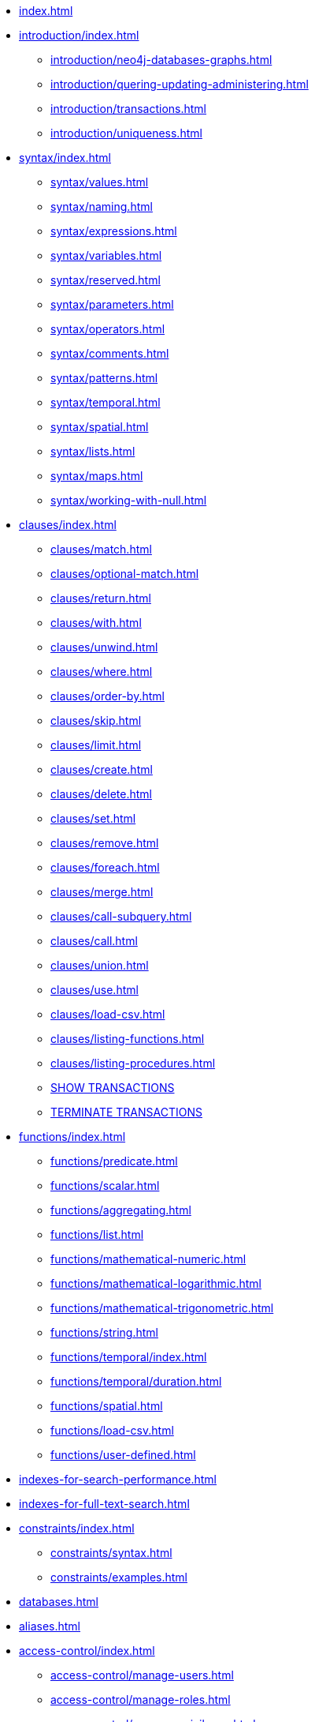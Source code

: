 * xref:index.adoc[]

* xref:introduction/index.adoc[]
** xref:introduction/neo4j-databases-graphs.adoc[]
** xref:introduction/quering-updating-administering.adoc[]
** xref:introduction/transactions.adoc[]
** xref:introduction/uniqueness.adoc[]

* xref:syntax/index.adoc[]
** xref:syntax/values.adoc[]
** xref:syntax/naming.adoc[]
** xref:syntax/expressions.adoc[]
** xref:syntax/variables.adoc[]
** xref:syntax/reserved.adoc[]
** xref:syntax/parameters.adoc[]
** xref:syntax/operators.adoc[]
** xref:syntax/comments.adoc[]
** xref:syntax/patterns.adoc[]
** xref:syntax/temporal.adoc[]
** xref:syntax/spatial.adoc[]
** xref:syntax/lists.adoc[]
** xref:syntax/maps.adoc[]
** xref:syntax/working-with-null.adoc[]

* xref:clauses/index.adoc[]
** xref:clauses/match.adoc[]
** xref:clauses/optional-match.adoc[]
** xref:clauses/return.adoc[]
** xref:clauses/with.adoc[]
** xref:clauses/unwind.adoc[]
** xref:clauses/where.adoc[]
** xref:clauses/order-by.adoc[]
** xref:clauses/skip.adoc[]
** xref:clauses/limit.adoc[]
** xref:clauses/create.adoc[]
** xref:clauses/delete.adoc[]
** xref:clauses/set.adoc[]
** xref:clauses/remove.adoc[]
** xref:clauses/foreach.adoc[]
** xref:clauses/merge.adoc[]
** xref:clauses/call-subquery.adoc[]
** xref:clauses/call.adoc[]
** xref:clauses/union.adoc[]
** xref:clauses/use.adoc[]
** xref:clauses/load-csv.adoc[]
** xref:clauses/listing-functions.adoc[]
** xref:clauses/listing-procedures.adoc[]
** xref:clauses/transaction-clauses.adoc#query-listing-transactions[SHOW TRANSACTIONS]
** xref:clauses/transaction-clauses.adoc#query-terminate-transactions[TERMINATE TRANSACTIONS]

* xref:functions/index.adoc[]
** xref:functions/predicate.adoc[]
** xref:functions/scalar.adoc[]
** xref:functions/aggregating.adoc[]
** xref:functions/list.adoc[]
** xref:functions/mathematical-numeric.adoc[]
** xref:functions/mathematical-logarithmic.adoc[]
** xref:functions/mathematical-trigonometric.adoc[]
** xref:functions/string.adoc[]
** xref:functions/temporal/index.adoc[]
** xref:functions/temporal/duration.adoc[]
** xref:functions/spatial.adoc[]
** xref:functions/load-csv.adoc[]
** xref:functions/user-defined.adoc[]

* xref:indexes-for-search-performance.adoc[]
* xref:indexes-for-full-text-search.adoc[]

* xref:constraints/index.adoc[]
** xref:constraints/syntax.adoc[]
** xref:constraints/examples.adoc[]

* xref:databases.adoc[]
* xref:aliases.adoc[]

* xref:access-control/index.adoc[]
** xref:access-control/manage-users.adoc[]
** xref:access-control/manage-roles.adoc[]
** xref:access-control/manage-privileges.adoc[]
** xref:access-control/manage-servers.adoc[]
** xref:access-control/built-in-roles.adoc[]
** xref:access-control/privileges-reads.adoc[]
** xref:access-control/privileges-writes.adoc[]
** xref:access-control/database-administration.adoc[]
** xref:access-control/dbms-administration.adoc[]
** xref:access-control/limitations.adoc[]

* xref:query-tuning/index.adoc[]
** xref:query-tuning/query-options.adoc[]
** xref:query-tuning/query-profile.adoc[]
** xref:query-tuning/indexes.adoc[]
** xref:query-tuning/basic-example.adoc[]
** xref:query-tuning/advanced-example.adoc[]
** xref:query-tuning/using.adoc[]

* xref:execution-plans/index.adoc[]
** xref:execution-plans/db-hits.adoc[]
** xref:execution-plans/operator-summary.adoc[]
** xref:execution-plans/operators.adoc[]
** xref:execution-plans/shortestpath-planning.adoc[]

* xref:deprecations-additions-removals-compatibility.adoc[]
* xref:keyword-glossary.adoc[]

.Appendix
* xref:styleguide.adoc[]

